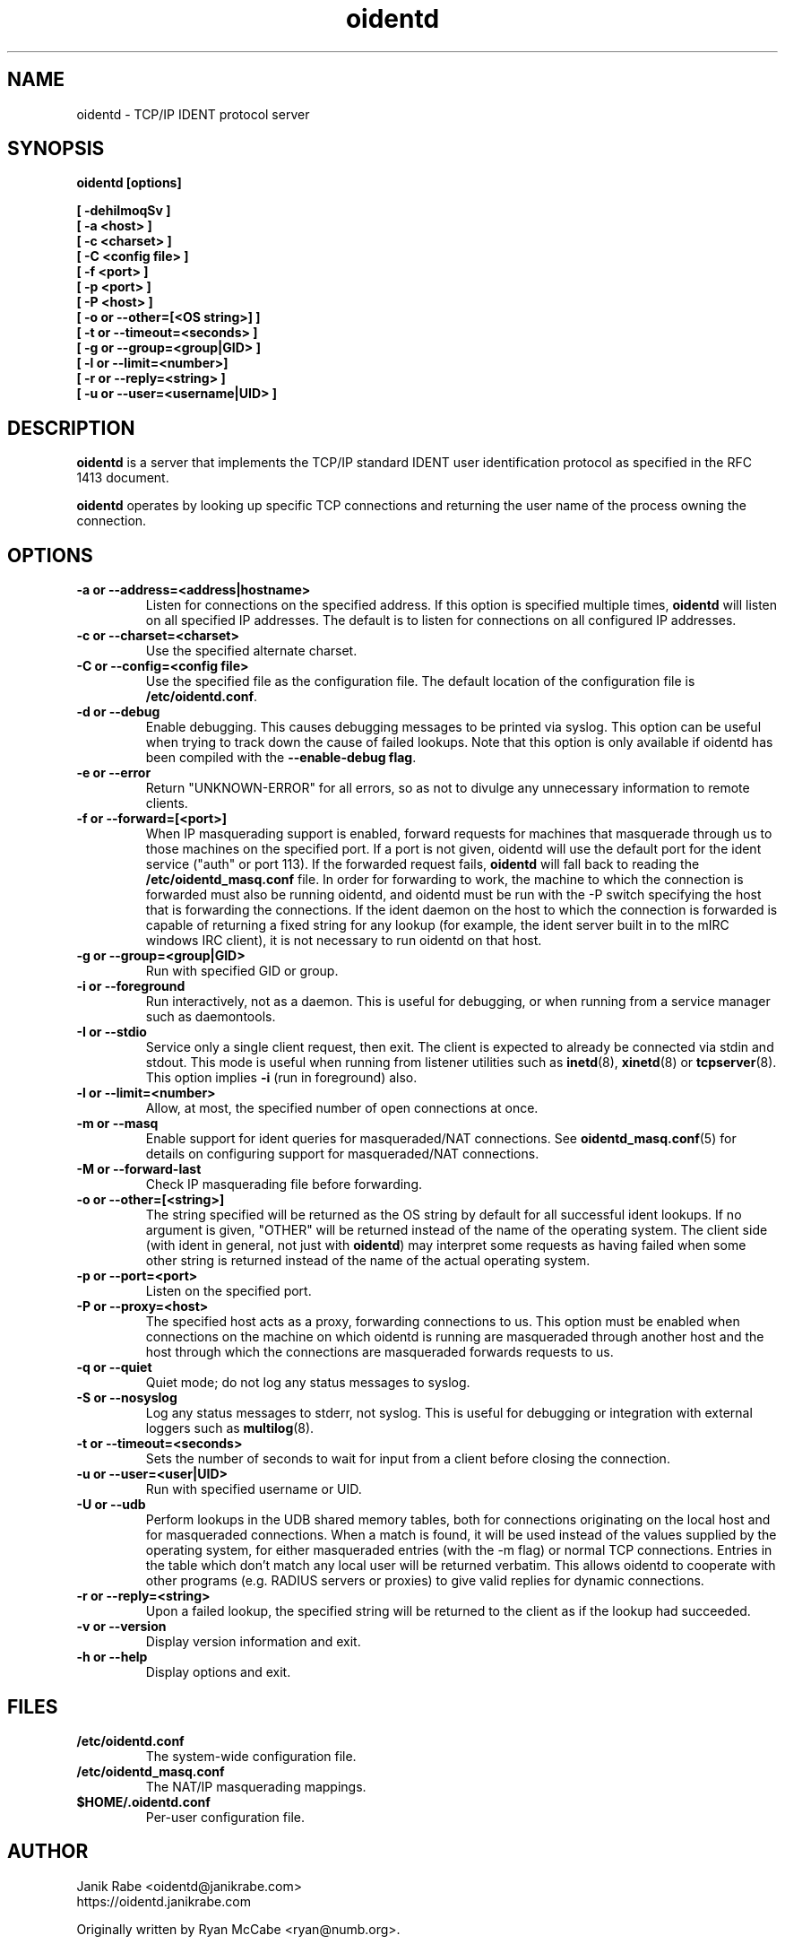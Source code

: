 .\" oidentd.8 - oidentd ident (RFC 1413) implementation.
.\" Copyright (c) 2001-2018 Ryan McCabe <ryan@numb.org>
.\" Copyright (c) 2018      Janik Rabe  <oidentd@janikrabe.com>
.\"
.\" Permission is granted to copy, distribute and/or modify this document
.\" under the terms of the GNU Free Documentation License, Version 1.1
.\" or any later version published by the Free Software Foundation;
.\" with the Invariant Sections being no invariant sections, with the
.\" Front-Cover Texts being no front-cover texts, and with the Back-Cover
.\" Texts being no back-cover texts. A copy of the license is included with
.\" this package in the file "COPYING.DOC."
.TH oidentd 8 "2018-01-09" "version 2.1.0"

.SH NAME
oidentd \- TCP/IP IDENT protocol server

.SH SYNOPSIS
.BI "oidentd [options]"
.sp
.B [ \-dehiImoqSv ]
.br
.B [ \-a <host> ]
.br
.B [ \-c <charset> ]
.br
.B [ \-C <config file> ]
.br
.B [ \-f <port> ]
.br
.B [ \-p <port> ]
.br
.B [ \-P <host> ]
.br
.B [ \-o or \-\-other=[<OS string>] ]
.br
.B [ \-t or \-\-timeout=<seconds> ]
.br
.B [ \-g or \-\-group=<group|GID> ]
.br
.B [ \-l or \-\-limit=<number>]
.br
.B [ \-r or \-\-reply=<string> ]
.br
.B [ \-u or \-\-user=<username|UID> ]

.SH DESCRIPTION
\fBoidentd\fP is a server that implements the TCP/IP standard IDENT user
identification protocol as specified in the RFC 1413 document.
.PP
\fBoidentd\fP operates by looking up specific TCP connections and returning
the user name of the process owning the connection.

.SH OPTIONS

.TP
.B "\-a or \-\-address=<address|hostname>"
Listen for connections on the specified address. If this option is specified
multiple times, \fBoidentd\fP will listen on all specified IP addresses. The
default is to listen for connections on all configured IP addresses.

.TP
.B "\-c or \-\-charset=<charset>"
Use the specified alternate charset.

.TP
.B "\-C or \-\-config=<config file>"
Use the specified file as the configuration file. The default location of the
configuration file is \fB/etc/oidentd.conf\fP.

.TP
.B "\-d or \-\-debug"
Enable debugging. This causes debugging messages to be printed via syslog. This
option can be useful when trying to track down the cause of failed lookups.
Note that this option is only available if oidentd has been compiled with the
\fB--enable-debug flag\fP.

.TP
.B "\-e or \-\-error"
Return "UNKNOWN-ERROR" for all errors, so as not to divulge any unnecessary
information to remote clients.

.TP
.B "\-f or \-\-forward=[<port>]"
When IP masquerading support is enabled, forward requests for machines that
masquerade through us to those machines on the specified port. If a port is not
given, oidentd will use the default port for the ident service ("auth" or port
113). If the forwarded request fails, \fBoidentd\fP will fall back to reading
the \fB/etc/oidentd_masq.conf\fP file. In order for forwarding to work, the
machine to which the connection is forwarded must also be running oidentd, and
oidentd must be run with the -P switch specifying the host that is forwarding
the connections. If the ident daemon on the host to which the connection is
forwarded is capable of returning a fixed string for any lookup (for example,
the ident server built in to the mIRC windows IRC client), it is not necessary
to run oidentd on that host.

.TP
.B "\-g or \-\-group=<group|GID>"
Run with specified GID or group.

.TP
.B "\-i or \-\-foreground"
Run interactively, not as a daemon. This is useful for debugging, or when
running from a service manager such as daemontools.

.TP
.B "\-I or \-\-stdio"
Service only a single client request, then exit. The client is expected to
already be connected via stdin and stdout. This mode is useful when running
from listener utilities such as
.BR inetd (8),
.BR xinetd (8)
or
.BR tcpserver (8).
This option implies
.B \-i
(run in foreground) also.

.TP
.B "\-l or \-\-limit=<number>"
Allow, at most, the specified number of open connections at once.

.TP
.B "\-m or \-\-masq"
Enable support for ident queries for masqueraded/NAT connections. See
.BR oidentd_masq.conf (5)
for details on configuring support for masqueraded/NAT connections.

.TP
.B "\-M or \-\-forward-last"
Check IP masquerading file before forwarding.

.TP
.B "\-o or \-\-other=[<string>]"
The string specified will be returned as the OS string by default for all
successful ident lookups. If no argument is given, "OTHER" will be returned
instead of the name of the operating system. The client side (with ident in
general, not just with \fBoidentd\fP) may interpret some requests as having
failed when some other string is returned instead of the name of the actual
operating system.

.TP
.B "\-p or \-\-port=<port>"
Listen on the specified port.

.TP
.B "\-P or \-\-proxy=<host>"
The specified host acts as a proxy, forwarding connections to us. This option
must be enabled when connections on the machine on which oidentd is running are
masqueraded through another host and the host through which the connections are
masqueraded forwards requests to us.

.TP
.B "\-q or \-\-quiet"
Quiet mode; do not log any status messages to syslog.

.TP
.B "\-S or \-\-nosyslog"
Log any status messages to stderr, not syslog. This is useful for debugging
or integration with external loggers such as
.BR multilog (8).

.TP
.B "\-t or \-\-timeout=<seconds>"
Sets the number of seconds to wait for input from a client before closing the
connection.

.TP
.B "\-u or \-\-user=<user|UID>"
Run with specified username or UID.

.TP
.B "\-U or \-\-udb"
Perform lookups in the UDB shared memory tables, both for connections
originating on the local host and for masqueraded connections. When a match is
found, it will be used instead of the values supplied by the operating system,
for either masqueraded entries (with the -m flag) or normal TCP connections.
Entries in the table which don't match any local user will be returned
verbatim. This allows oidentd to cooperate with other programs (e.g. RADIUS
servers or proxies) to give valid replies for dynamic connections.

.TP
.B "\-r or \-\-reply=<string>"
Upon a failed lookup, the specified string will be returned to the client as if
the lookup had succeeded.

.TP
.B "\-v or \-\-version"
Display version information and exit.

.TP
.B "\-h or \-\-help"
Display options and exit.

.SH FILES
.TP
.B /etc/oidentd.conf
The system-wide configuration file.

.TP
.B /etc/oidentd_masq.conf
The NAT/IP masquerading mappings.

.TP
.B $HOME/.oidentd.conf
Per-user configuration file.

.SH AUTHOR
Janik Rabe <oidentd@janikrabe.com>
.br
https://oidentd.janikrabe.com
.PP
Originally written by Ryan McCabe <ryan@numb.org>.

.SH REPORTING BUGS
Please report any bugs to Janik Rabe <oidentd@janikrabe.com>.

.SH "SEE ALSO"
.BR oidentd.conf (5)
.BR oidentd_masq.conf (5)
